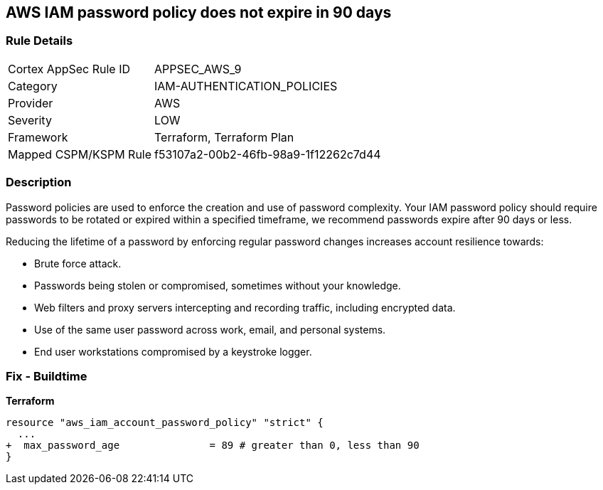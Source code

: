 == AWS IAM password policy does not expire in 90 days


=== Rule Details

[cols="1,2"]
|===
|Cortex AppSec Rule ID |APPSEC_AWS_9
|Category |IAM-AUTHENTICATION_POLICIES
|Provider |AWS
|Severity |LOW
|Framework |Terraform, Terraform Plan
|Mapped CSPM/KSPM Rule |f53107a2-00b2-46fb-98a9-1f12262c7d44
|===


=== Description 


Password policies are used to enforce the creation and use of password complexity.
Your IAM password policy should require passwords to be rotated or expired within a specified timeframe, we recommend passwords expire after 90 days or less.

Reducing the lifetime of a password by enforcing regular password changes increases account resilience towards:

* Brute force attack.
* Passwords being stolen or compromised, sometimes without your knowledge.
* Web filters and proxy servers intercepting and recording traffic, including encrypted data.
* Use of the same user password across work, email, and personal systems.
* End user workstations compromised by a keystroke logger.


////
=== Fix - Runtime


* AWS Console* 


To change the password policy in the AWS Console you will need appropriate permissions to View Identity Access Management Account Settings.
To manually set the password policy with a minimum length, use the following command:

. Log in to the AWS Management Console as an * IAM user* at https://console.aws.amazon.com/iam/.

. Navigate to * IAM Services*.

. On the Left Pane click * Account Settings*.

. Select *Enable password expiration *.

. For * Password expiration period (in days)" enter * 90* or less.

. Click * Apply password policy*.


* CLI Command* 


Change the password policy using CLI command:
[,bash]
----
aws iam update-account-password-policy --max-password-age 90
----

////

=== Fix - Buildtime


*Terraform* 


[source,go]
----
resource "aws_iam_account_password_policy" "strict" {
  ...
+  max_password_age               = 89 # greater than 0, less than 90
}
----
